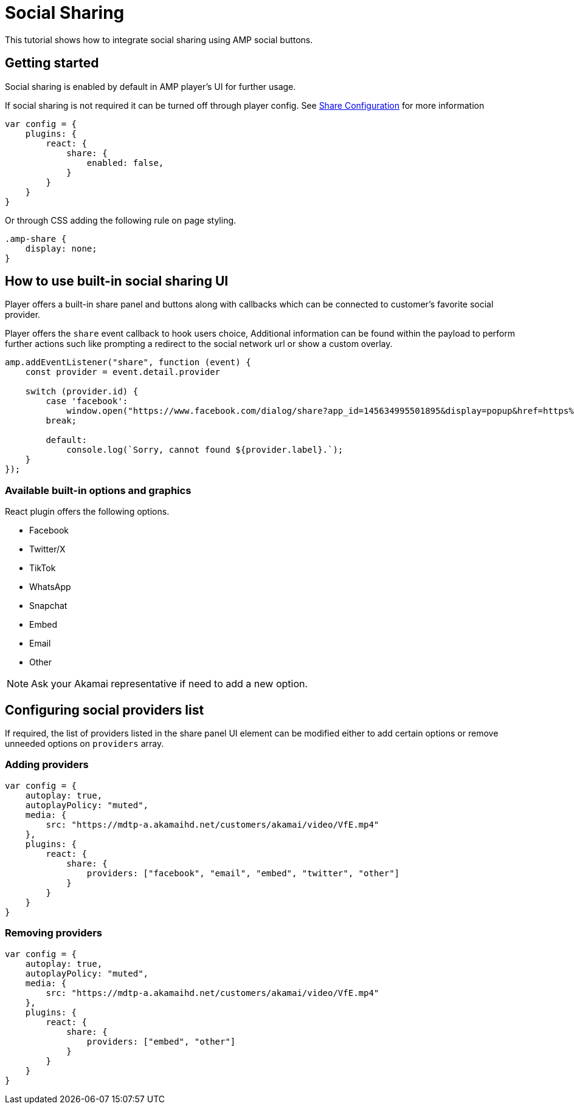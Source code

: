 = Social Sharing

This tutorial shows how to integrate social sharing using AMP social buttons.

== Getting started
Social sharing is enabled by default in AMP player's UI for further usage. 

If social sharing is not required it can be turned off through player config. See https://docs.player.akamai.com/static/amp-web-sdk/amp-web-react/akamai.amp.react.Share.html[Share Configuration] for more information

[source,javascript]
----
var config = {
    plugins: {
        react: {
            share: {
                enabled: false,
            }
        }
    }
}
----
Or through CSS adding the following rule on page styling.

[source,css]
----
.amp-share {
    display: none;
}
----

== How to use built-in social sharing UI

Player offers a built-in share panel and buttons along with callbacks which can be connected to customer's favorite social provider.

Player offers the `share` event callback to hook users choice, Additional information can be found within the payload to perform further actions such like prompting a redirect to the social network url or show a custom overlay.  
[source,javascript]
----
amp.addEventListener("share", function (event) {
    const provider = event.detail.provider

    switch (provider.id) {
        case 'facebook':
            window.open("https://www.facebook.com/dialog/share?app_id=145634995501895&display=popup&href=https%3A%2F%2Fdevelopers.facebook.com%2Fdocs%2F&redirect_uri=https%3A%2F%2Fdevelopers.facebook.com%2Ftools%2Fexplorer", "_blank", "width=500,height=500") 
        break;

        default:
            console.log(`Sorry, cannot found ${provider.label}.`);
    }
});


----

=== Available built-in options and graphics

React plugin offers the following options.

- Facebook
- Twitter/X
- TikTok
- WhatsApp
- Snapchat
- Embed
- Email
- Other

NOTE: Ask your Akamai representative if need to add a new option. 

== Configuring social providers list

If required, the list of providers listed in the share panel UI element can be modified either to add certain options or remove unneeded options on `providers` array.

=== Adding providers

[source,javascript]
----
var config = {
    autoplay: true,
    autoplayPolicy: "muted",
    media: {
        src: "https://mdtp-a.akamaihd.net/customers/akamai/video/VfE.mp4"
    },
    plugins: {
        react: {
            share: {
                providers: ["facebook", "email", "embed", "twitter", "other"]
            }
        }
    }
}
----

=== Removing providers
[source,javascript]
----
var config = {
    autoplay: true,
    autoplayPolicy: "muted",
    media: {
        src: "https://mdtp-a.akamaihd.net/customers/akamai/video/VfE.mp4"
    },
    plugins: {
        react: {
            share: {
                providers: ["embed", "other"]
            }
        }
    }
}
----

